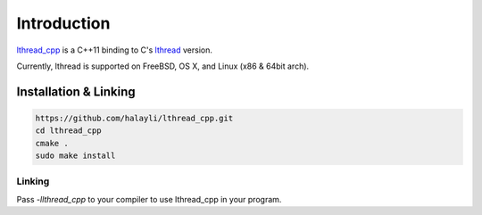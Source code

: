 Introduction
============

`lthread_cpp <https://github.com/halayli/lthread_cpp>`_ is a C++11 binding to C's `lthread <https://github.com/halayli/lthread>`_ version.

Currently, lthread is supported on FreeBSD, OS X, and Linux (x86 & 64bit arch).

Installation & Linking
----------------------

.. code-block:: Shell

    https://github.com/halayli/lthread_cpp.git
    cd lthread_cpp
    cmake .
    sudo make install

::

Linking
^^^^^^^

Pass `-llthread_cpp` to your compiler to use lthread_cpp in your program.

